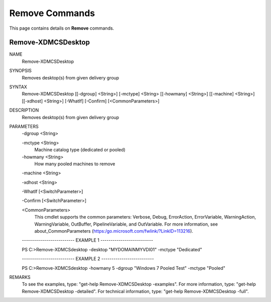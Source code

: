﻿Remove Commands
=========================

This page contains details on **Remove** commands.

Remove-XDMCSDesktop
-------------------------


NAME
    Remove-XDMCSDesktop
    
SYNOPSIS
    Removes desktop(s) from given delivery group
    
    
SYNTAX
    Remove-XDMCSDesktop [[-dgroup] <String>] [-mctype] <String> [[-howmany] <String>] [[-machine] <String>] [[-xdhost] <String>] [-WhatIf] 
    [-Confirm] [<CommonParameters>]
    
    
DESCRIPTION
    Removes desktop(s) from given delivery group
    

PARAMETERS
    -dgroup <String>
        
    -mctype <String>
        Machine catalog type (dedicated or pooled)
        
    -howmany <String>
        How many pooled machines to remove
        
    -machine <String>
        
    -xdhost <String>
        
    -WhatIf [<SwitchParameter>]
        
    -Confirm [<SwitchParameter>]
        
    <CommonParameters>
        This cmdlet supports the common parameters: Verbose, Debug,
        ErrorAction, ErrorVariable, WarningAction, WarningVariable,
        OutBuffer, PipelineVariable, and OutVariable. For more information, see 
        about_CommonParameters (https:/go.microsoft.com/fwlink/?LinkID=113216). 
    
    -------------------------- EXAMPLE 1 --------------------------
    
    PS C:\>Remove-XDMCSdesktop -desktop "MYDOMAIN\MYVDI01" -mctype "Dedicated"
    
    
    
    
    
    
    -------------------------- EXAMPLE 2 --------------------------
    
    PS C:\>Remove-XDMCSdesktop -howmany 5 -dgroup "Windows 7 Pooled Test" -mctype "Pooled"
    
    
    
    
    
    
REMARKS
    To see the examples, type: "get-help Remove-XDMCSDesktop -examples".
    For more information, type: "get-help Remove-XDMCSDesktop -detailed".
    For technical information, type: "get-help Remove-XDMCSDesktop -full".




